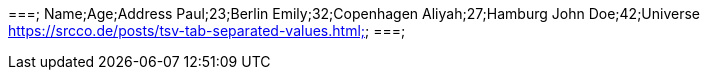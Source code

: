 ===;
Name;Age;Address
Paul;23;Berlin
Emily;32;Copenhagen
Aliyah;27;Hamburg
John Doe;42;Universe
https://srcco.de/posts/tsv-tab-separated-values.html;;
===;

